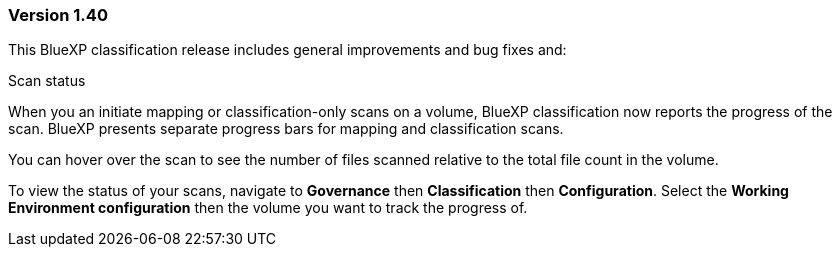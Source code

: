 === Version 1.40
This BlueXP classification release includes general improvements and bug fixes and:

.Scan status

When you an initiate mapping or classification-only scans on a volume, BlueXP classification now reports the progress of the scan. BlueXP presents separate progress bars for mapping and classification scans. 

You can hover over the scan to see the number of files scanned relative to the total file count in the volume. 

To view the status of your scans, navigate to **Governance** then **Classification** then **Configuration**. Select the **Working Environment configuration** then the volume you want to track the progress of.  